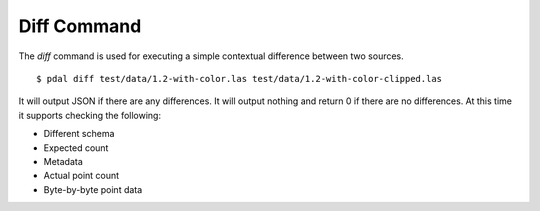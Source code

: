 .. _diff_command:

******************************************************************************
Diff Command
******************************************************************************

The *diff* command is used for executing a simple contextual difference 
between two sources. 

::

    $ pdal diff test/data/1.2-with-color.las test/data/1.2-with-color-clipped.las
    
It will output JSON if there are any differences. It will output nothing 
and return 0 if there are no differences. At this time it supports 
checking the following:

* Different schema
* Expected count
* Metadata
* Actual point count
* Byte-by-byte point data

